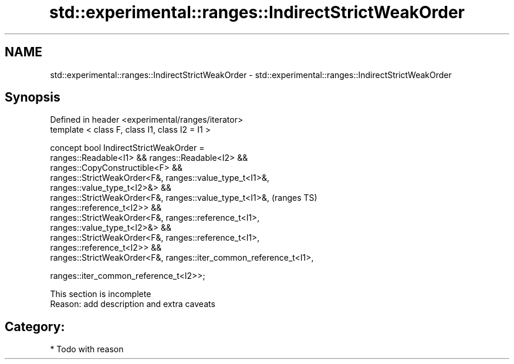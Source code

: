 .TH std::experimental::ranges::IndirectStrictWeakOrder 3 "2018.03.28" "http://cppreference.com" "C++ Standard Libary"
.SH NAME
std::experimental::ranges::IndirectStrictWeakOrder \- std::experimental::ranges::IndirectStrictWeakOrder

.SH Synopsis
   Defined in header <experimental/ranges/iterator>
   template < class F, class I1, class I2 = I1 >

   concept bool IndirectStrictWeakOrder =
     ranges::Readable<I1> && ranges::Readable<I2> &&
     ranges::CopyConstructible<F> &&
     ranges::StrictWeakOrder<F&, ranges::value_type_t<I1>&,
   ranges::value_type_t<I2>&> &&
     ranges::StrictWeakOrder<F&, ranges::value_type_t<I1>&,                 (ranges TS)
   ranges::reference_t<I2>> &&
     ranges::StrictWeakOrder<F&, ranges::reference_t<I1>,
   ranges::value_type_t<I2>&> &&
     ranges::StrictWeakOrder<F&, ranges::reference_t<I1>,
   ranges::reference_t<I2>> &&
     ranges::StrictWeakOrder<F&, ranges::iter_common_reference_t<I1>,

                                 ranges::iter_common_reference_t<I2>>;

    This section is incomplete
    Reason: add description and extra caveats

.SH Category:

     * Todo with reason
